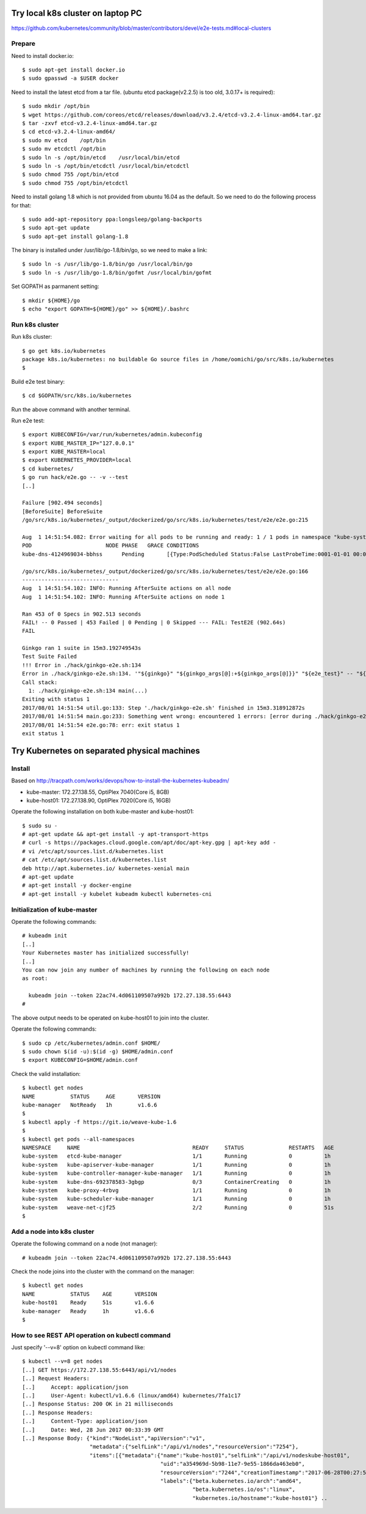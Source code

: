 Try local k8s cluster on laptop PC
==================================

https://github.com/kubernetes/community/blob/master/contributors/devel/e2e-tests.md#local-clusters

Prepare
-------

Need to install docker.io::

 $ sudo apt-get install docker.io
 $ sudo gpasswd -a $USER docker

Need to install the latest etcd from a tar file.
(ubuntu etcd package(v2.2.5) is too old, 3.0.17+ is required)::

 $ sudo mkdir /opt/bin
 $ wget https://github.com/coreos/etcd/releases/download/v3.2.4/etcd-v3.2.4-linux-amd64.tar.gz
 $ tar -zxvf etcd-v3.2.4-linux-amd64.tar.gz
 $ cd etcd-v3.2.4-linux-amd64/
 $ sudo mv etcd    /opt/bin
 $ sudo mv etcdctl /opt/bin
 $ sudo ln -s /opt/bin/etcd    /usr/local/bin/etcd
 $ sudo ln -s /opt/bin/etcdctl /usr/local/bin/etcdctl
 $ sudo chmod 755 /opt/bin/etcd
 $ sudo chmod 755 /opt/bin/etcdctl

Need to install golang 1.8 which is not provided from ubuntu 16.04 as the
default. So we need to do the following process for that::

 $ sudo add-apt-repository ppa:longsleep/golang-backports
 $ sudo apt-get update
 $ sudo apt-get install golang-1.8

The binary is installed under /usr/lib/go-1.8/bin/go, so we need to make
a link::

 $ sudo ln -s /usr/lib/go-1.8/bin/go /usr/local/bin/go
 $ sudo ln -s /usr/lib/go-1.8/bin/gofmt /usr/local/bin/gofmt

Set GOPATH as parmanent setting::

 $ mkdir ${HOME}/go
 $ echo "export GOPATH=${HOME}/go" >> ${HOME}/.bashrc

Run k8s cluster
---------------

Run k8s cluster::

 $ go get k8s.io/kubernetes
 package k8s.io/kubernetes: no buildable Go source files in /home/oomichi/go/src/k8s.io/kubernetes
 $

Build e2e test binary::

 $ cd $GOPATH/src/k8s.io/kubernetes

Run the above command with another terminal.

Run e2e test::

 $ export KUBECONFIG=/var/run/kubernetes/admin.kubeconfig
 $ export KUBE_MASTER_IP="127.0.0.1"
 $ export KUBE_MASTER=local
 $ export KUBERNETES_PROVIDER=local
 $ cd kubernetes/
 $ go run hack/e2e.go -- -v --test
 [..]

 Failure [902.494 seconds]
 [BeforeSuite] BeforeSuite
 /go/src/k8s.io/kubernetes/_output/dockerized/go/src/k8s.io/kubernetes/test/e2e/e2e.go:215

 Aug  1 14:51:54.082: Error waiting for all pods to be running and ready: 1 / 1 pods in namespace "kube-system" are NOT in RUNNING and READY state in 10m0s
 POD                       NODE PHASE   GRACE CONDITIONS
 kube-dns-4124969034-bbhss      Pending       [{Type:PodScheduled Status:False LastProbeTime:0001-01-01 00:00:00 +0000 UTC LastTransitionTime:2017-08-01 10:11:34 -0700 PDT Reason:Unschedulable Message:no nodes available to schedule pods}]

 /go/src/k8s.io/kubernetes/_output/dockerized/go/src/k8s.io/kubernetes/test/e2e/e2e.go:166
 ------------------------------
 Aug  1 14:51:54.102: INFO: Running AfterSuite actions on all node
 Aug  1 14:51:54.102: INFO: Running AfterSuite actions on node 1

 Ran 453 of 0 Specs in 902.513 seconds
 FAIL! -- 0 Passed | 453 Failed | 0 Pending | 0 Skipped --- FAIL: TestE2E (902.64s)
 FAIL

 Ginkgo ran 1 suite in 15m3.192749543s
 Test Suite Failed
 !!! Error in ./hack/ginkgo-e2e.sh:134
 Error in ./hack/ginkgo-e2e.sh:134. '"${ginkgo}" "${ginkgo_args[@]:+${ginkgo_args[@]}}" "${e2e_test}" -- "${auth_config[@]:+${auth_config[@]}}" --ginkgo.flakeAttempts="${FLAKE_ATTEMPTS}" --host="${KUBE_MASTER_URL}" --provider="${KUBERNETES_PROVIDER}" --gce-project="${PROJECT:-}" --gce-zone="${ZONE:-}" --gce-multizone="${MULTIZONE:-false}" --gke-cluster="${CLUSTER_NAME:-}" --kube-master="${KUBE_MASTER:-}" --cluster-tag="${CLUSTER_ID:-}" --cloud-config-file="${CLOUD_CONFIG:-}" --repo-root="${KUBE_ROOT}" --node-instance-group="${NODE_INSTANCE_GROUP:-}" --prefix="${KUBE_GCE_INSTANCE_PREFIX:-e2e}" --network="${KUBE_GCE_NETWORK:-${KUBE_GKE_NETWORK:-e2e}}" --node-tag="${NODE_TAG:-}" --master-tag="${MASTER_TAG:-}" --federated-kube-context="${FEDERATION_KUBE_CONTEXT:-e2e-federation}" ${KUBE_CONTAINER_RUNTIME:+"--container-runtime=${KUBE_CONTAINER_RUNTIME}"} ${MASTER_OS_DISTRIBUTION:+"--master-os-distro=${MASTER_OS_DISTRIBUTION}"} ${NODE_OS_DISTRIBUTION:+"--node-os-distro=${NODE_OS_DISTRIBUTION}"} ${NUM_NODES:+"--num-nodes=${NUM_NODES}"} ${E2E_REPORT_DIR:+"--report-dir=${E2E_REPORT_DIR}"} ${E2E_REPORT_PREFIX:+"--report-prefix=${E2E_REPORT_PREFIX}"} "${@:-}"' exited with status 1
 Call stack:
   1: ./hack/ginkgo-e2e.sh:134 main(...)
 Exiting with status 1
 2017/08/01 14:51:54 util.go:133: Step './hack/ginkgo-e2e.sh' finished in 15m3.318912872s
 2017/08/01 14:51:54 main.go:233: Something went wrong: encountered 1 errors: [error during ./hack/ginkgo-e2e.sh: exit status 1]
 2017/08/01 14:51:54 e2e.go:78: err: exit status 1
 exit status 1

Try Kubernetes on separated physical machines
=============================================

Install
-------

Based on http://tracpath.com/works/devops/how-to-install-the-kubernetes-kubeadm/

- kube-master: 172.27.138.55, OptiPlex 7040(Core i5, 8GB)
- kube-host01: 172.27.138.90, OptiPlex 7020(Core i5, 16GB)

Operate the following installation on both kube-master and kube-host01::

 $ sudo su -
 # apt-get update && apt-get install -y apt-transport-https
 # curl -s https://packages.cloud.google.com/apt/doc/apt-key.gpg | apt-key add -
 # vi /etc/apt/sources.list.d/kubernetes.list
 # cat /etc/apt/sources.list.d/kubernetes.list
 deb http://apt.kubernetes.io/ kubernetes-xenial main
 # apt-get update
 # apt-get install -y docker-engine
 # apt-get install -y kubelet kubeadm kubectl kubernetes-cni

Initialization of kube-master
-----------------------------

Operate the following commands::

 # kubeadm init
 [..]
 Your Kubernetes master has initialized successfully!
 [..]
 You can now join any number of machines by running the following on each node
 as root:

   kubeadm join --token 22ac74.4d061109507a992b 172.27.138.55:6443
 #

The above output needs to be operated on kube-host01 to join into the cluster.

Operate the following commands::

 $ sudo cp /etc/kubernetes/admin.conf $HOME/
 $ sudo chown $(id -u):$(id -g) $HOME/admin.conf
 $ export KUBECONFIG=$HOME/admin.conf

Check the valid installation::

 $ kubectl get nodes
 NAME           STATUS     AGE       VERSION
 kube-manager   NotReady   1h        v1.6.6
 $
 $ kubectl apply -f https://git.io/weave-kube-1.6
 $
 $ kubectl get pods --all-namespaces
 NAMESPACE     NAME                                   READY     STATUS              RESTARTS   AGE
 kube-system   etcd-kube-manager                      1/1       Running             0          1h
 kube-system   kube-apiserver-kube-manager            1/1       Running             0          1h
 kube-system   kube-controller-manager-kube-manager   1/1       Running             0          1h
 kube-system   kube-dns-692378583-3gbgp               0/3       ContainerCreating   0          1h
 kube-system   kube-proxy-4rbvg                       1/1       Running             0          1h
 kube-system   kube-scheduler-kube-manager            1/1       Running             0          1h
 kube-system   weave-net-cjf25                        2/2       Running             0          51s
 $

Add a node into k8s cluster
---------------------------

Operate the following command on a node (not manager)::

 # kubeadm join --token 22ac74.4d061109507a992b 172.27.138.55:6443

Check the node joins into the cluster with the command on the manager::

 $ kubectl get nodes
 NAME           STATUS    AGE       VERSION
 kube-host01    Ready     51s       v1.6.6
 kube-manager   Ready     1h        v1.6.6
 $

How to see REST API operation on kubectl command
------------------------------------------------

Just specify '--v=8' option on kubectl command like::

 $ kubectl --v=8 get nodes
 [..] GET https://172.27.138.55:6443/api/v1/nodes
 [..] Request Headers:
 [..]     Accept: application/json
 [..]     User-Agent: kubectl/v1.6.6 (linux/amd64) kubernetes/7fa1c17
 [..] Response Status: 200 OK in 21 milliseconds
 [..] Response Headers:
 [..]     Content-Type: application/json
 [..]     Date: Wed, 28 Jun 2017 00:33:39 GMT
 [..] Response Body: {"kind":"NodeList","apiVersion":"v1",
                      "metadata":{"selfLink":"/api/v1/nodes","resourceVersion":"7254"},
                      "items":[{"metadata":{"name":"kube-host01","selfLink":"/api/v1/nodeskube-host01",
                                            "uid":"a354969d-5b98-11e7-9e55-1866da463eb0",
                                            "resourceVersion":"7244","creationTimestamp":"2017-06-28T00:27:59Z",
                                            "labels":{"beta.kubernetes.io/arch":"amd64",
                                                      "beta.kubernetes.io/os":"linux",
                                                      "kubernetes.io/hostname":"kube-host01"} ..



